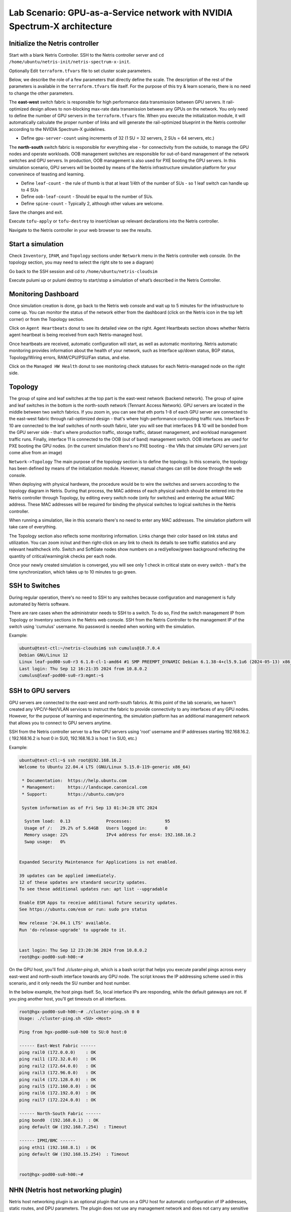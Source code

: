 ======================================================================
Lab Scenario: GPU-as-a-Service network with NVIDIA Spectrum-X architecture
======================================================================

Initialize the Netris controller
================================

Start with a blank Netris Controller. SSH to the Netris controller server and ``cd /home/ubuntu/netris-init/netris-spectrum-x-init``.

Optionally Edit ``terraform.tfvars`` file to set cluster scale parameters.

Below, we describe the role of a few parameters that directly define the scale. The description of the rest of the parameters is available in the ``terraform.tfvars`` file itself. For the purpose of this try & learn scenario, there is no need to change the other parameters.

The **east-west** switch fabric is responsible for high performance data transmission between GPU servers. It rail-optimized design allows to non-blocking max-rate data transmission between any GPUs on the network. You only need to define the number of GPU servers in the ``terraform.tfvars`` file. When you execute the initialization module, it will automatically calculate the proper number of links and will generate the rail-optimized blueprint in the Netris controller according to the NVIDIA Spectrum-X guidelines.

* Define ``gpu-server-count`` using increments of 32 (1 SU = 32 servers, 2 SUs = 64 servers, etc.)

The **north-south** switch fabric is responsible for everything else - for connectivity from the outside, to manage the GPU nodes and operate workloads. OOB management switches are responsible for out-of-band management of the network switches and GPU servers. In production, OOB management is also used for PXE booting the GPU servers. In this simulation scenario, GPU servers will be booted by means of the Netris infrastructure simulation platform for your conveninece of teasting and learning.

* Define ``leaf-count`` - the rule of thumb is that at least 1/4th of the number of SUs - so 1 leaf switch can handle up to 4 SUs
* Define ``oob-leaf-count`` - Should be equal to the number of SUs.
* Define ``spine-count`` - Typically 2, although other values are welcome.

Save the changes and exit.

Execute ``tofu-apply`` or ``tofu-destroy`` to insert/clean up relevant declarations into the Netris controller.

Navigate to the Netris controller in your web browser to see the results.

Start a simulation
==================

Check ``Inventory``, ``IPAM``, and ``Topology`` sections under ``Network`` menu in the Netris controller web console. (In the topology section, you may need to select the right site to see a diagram)

Go back to the SSH session and cd to ``/home/ubuntu/netris-cloudsim``

Execute pulumi up or pulumi destroy to start/stop a simulation of what’s described in the Netris Controller.

Monitoring Dashboard
====================

Once simulation creation is done, go back to the Netris web console and wait up to 5 minutes for the infrastructure to come up. You can monitor the status of the network either from the dashboard (click on the Netris icon in the top left corner) or from the Topology section.

Click on ``Agent Heartbeats`` donut to see its detailed view on the right. Agent Heartbeats section shows whether Netris agent heartbeat is being received from each Netris-managed host.

Once heartbeats are received, automatic configuration will start, as well as automatic monitoring. Netris automatic monitoring provides information about the health of your network, such as Interface up/down status, BGP status, Topology/Wiring errors, RAM/CPU/PSU/Fan status, and else. 

Click on the ``Managed HW Health`` donut to see monitoring check statuses for each Netris-managed node on the right side.

Topology
========

The group of spine and leaf switches at the top part is the east-west network (backend network). The group of spine and leaf switches in the bottom is the north-south network (Tennant Access Network). GPU servers are located in the middle between two switch fabrics. If you zoom in, you can see that eth ports 1-8 of each GPU server are connected to the east-west fabric through rail-optimized design - that's where high-performance computing traffic runs. Interfaces 9-10 are connected to the leaf switches of north-south fabric, later you will see that interfaces 9 & 10 will be bonded from the GPU server side - that's where production traffic, storage traffic, dataset management, and workload management traffic runs. Finally, interface 11 is connected to the OOB (out of band) management switch. OOB interfaces are used for PXE booting the GPU nodes. (in the current simulation there's no PXE booting - the VMs that simulate GPU servers just come alive from an image)

``Network->Topology`` The main purpose of the topology section is to define the topology. In this scenario, the topology has been defined by means of the initialization module. However, manual changes can still be done through the web console. 

When deploying with physical hardware, the procedure would be to wire the switches and servers according to the topology diagram in Netris. During that process, the MAC address of each physical switch should be entered into the Netris controller through Topology, by editing every switch node (only for switches) and entering the actual MAC address. These MAC addresses will be required for binding the physical switches to logical switches in the Netris controller.

When running a simulation, like in this scenario there's no need to enter any MAC addresses. The simulation platform will take care of everything.

The Topology section also reflects some monitoring information. Links change their color based on link status and utilization. You can zoom in/out and then right-click on any link to check its details to see traffic statistics and any relevant healthcheck info. Switch and SoftGate nodes show numbers on a red/yellow/green background reflecting the quantity of critical/warning/ok checks per each node.

Once your newly created simulation is converged, you will see only 1 check in critical state on every switch - that's the time synchronization, which takes up to 10 minutes to go green. 

SSH to Switches
===============

During regular operation, there's no need to SSH to any switches because configuration and management is fully automated by Netris software. 

There are rare cases when the administrator needs to SSH to a switch. To do so, Find the switch management IP from Topology or Inventory sections in the Netris web console. SSH from the Netris Controller to the management IP of the switch using 'cumulus' username. No password is needed when working with the simulation.

Example:


.. code-block:: shell-session

 ubuntu@test-ctl:~/netris-cloudsim$ ssh cumulus@10.7.0.4
 Debian GNU/Linux 12
 Linux leaf-pod00-su0-r3 6.1.0-cl-1-amd64 #1 SMP PREEMPT_DYNAMIC Debian 6.1.38-4+cl5.9.1u6 (2024-05-13) x86_64
 Last login: Thu Sep 12 16:21:35 2024 from 10.8.0.2
 cumulus@leaf-pod00-su0-r3:mgmt:~$ 



SSH to GPU servers
==================

GPU servers are connected to the east-west and north-south fabrics. At this point of the lab scenario, we haven't created any VPC/V-Net/VLAN services to instruct the fabric to provide connectivity to any interfaces of any GPU nodes. However, for the purpose of learning and experimenting, the simulation platform has an additional management network that allows you to connect to GPU servers anytime. 

SSH from the Netris controller server to a few GPU servers using 'root' username and IP addresses starting 192.168.16.2. ( 192.168.16.2 is host 0 in SU0, 192.168.16.3 is host 1 in SU0, etc.) 

Example:

.. code-block:: shell-session

  ubuntu@test-ctl:~$ ssh root@192.168.16.2
  Welcome to Ubuntu 22.04.4 LTS (GNU/Linux 5.15.0-119-generic x86_64)
  
   * Documentation:  https://help.ubuntu.com
   * Management:     https://landscape.canonical.com
   * Support:        https://ubuntu.com/pro
  
   System information as of Fri Sep 13 01:34:28 UTC 2024
  
    System load:  0.13              Processes:             95
    Usage of /:   29.2% of 5.64GB   Users logged in:       0
    Memory usage: 22%               IPv4 address for ens4: 192.168.16.2
    Swap usage:   0%
  
  
  Expanded Security Maintenance for Applications is not enabled.
  
  39 updates can be applied immediately.
  12 of these updates are standard security updates.
  To see these additional updates run: apt list --upgradable
  
  Enable ESM Apps to receive additional future security updates.
  See https://ubuntu.com/esm or run: sudo pro status
  
  New release '24.04.1 LTS' available.
  Run 'do-release-upgrade' to upgrade to it.
  
  
  Last login: Thu Sep 12 23:20:36 2024 from 10.8.0.2
  root@hgx-pod00-su0-h00:~# 


On the GPU host, you'll find `./cluster-ping.sh`, which is a bash script that helps you execute parallel pings across every east-west and north-south interface towards any GPU node. The script knows the IP addressing scheme used in this scenario, and it only needs the SU number and host number.

In the below example, the host pings itself. So, local interface IPs are responding, while the default gateways are not. If you ping another host, you'll get timeouts on all interfaces. 

.. code-block:: shell-session

  root@hgx-pod00-su0-h00:~# ./cluster-ping.sh 0 0
  Usage: ./cluster-ping.sh <SU> <Host>
  
  Ping from hgx-pod00-su0-h00 to SU:0 host:0
  
  ------ East-West Fabric ------
  ping rail0 (172.0.0.0)    : OK
  ping rail1 (172.32.0.0)   : OK
  ping rail2 (172.64.0.0)   : OK
  ping rail3 (172.96.0.0)   : OK
  ping rail4 (172.128.0.0)  : OK
  ping rail5 (172.160.0.0)  : OK
  ping rail6 (172.192.0.0)  : OK
  ping rail7 (172.224.0.0)  : OK
  
  ------ North-South Fabric ------
  ping bond0  (192.168.0.1)  : OK
  ping default GW (192.168.7.254)  : Timeout
  
  ------ IPMI/BMC ------
  ping eth11 (192.168.8.1)  : OK
  ping default GW (192.168.15.254)  : Timeout
  
  
  root@hgx-pod00-su0-h00:~# 

NHN (Netris host networking plugin)
===================================

Netris host networking plugin is an optional plugin that runs on a GPU host for automatic configuration of IP addresses, static routes, and DPU parameters. The plugin does not use any management network and does not carry any sensitive information. It's important for multi-tenant situations because the cloud provider should not have access to the tenant servers -- therefore, any host configuration method shall not use any kind of shared management network. Also, the tenant should not be able to access any sensitive information of the cloud provider or other tenants. Netris host networking plugin addresses both issues. The plugin reads the necessary IP and static route information by leveraging LLDP, topology discovery, and custom TLVs.

The below example shows how to check if the pluggin is running:

.. code-block:: shell-session

 root@hgx-pod00-su0-h00:~# systemctl status netris-hnp.service 
 ● netris-hnp.service - Netris Host Networking Plugin
      Loaded: loaded (/etc/systemd/system/netris-hnp.service; enabled; vendor preset: enabled)
      Active: active (running) since Thu 2024-09-12 23:01:22 UTC; 21h ago
    Main PID: 2906 (netris-hnp)
       Tasks: 4 (limit: 1102)
      Memory: 7.7M
         CPU: 3min 35.913s
      CGroup: /system.slice/netris-hnp.service
              └─2906 /opt/netris/bin/netris-hnp

You can also check the running IP addresses and static routes on the GPU server, and if you right-click on the server to switch links in the Network->Topology and check the details, you will see that the actual IP addresses on the GPU servers are aligned with those in the Topology blueprint.

Server Cluster Template
=======================

Now, when the switch fabric is in an operational state, the underlay is established, it is the time to start defining cloud networking constructs such as VPCs, Subnets, etc., in order to ask the system to provision network access to certain groups of servers.

One way to do that would be to navigate to ``Network->VPC``, ``Network->IPAM``, and ``Services->V-Net`` sections and create these objects, list switch ports, and then Netris will implement the necessary confogurations.

Before that, there is one more important concept that we want you to learn. Server Cluster and Server Cluster Template.
Server Cluster allows the creation of VPC, IPAM, and V-Net objects by listing server names instead of switch ports -- this is critical for cloud providers because cloud users don't want to deal with switch ports.

In the web console, navigate to ``Services->Server Cluster Template`` - click ``+Add``, give the template some name 'GPU-Cluster-Template' or something, and copy/paste the below in the JSON area.

The Template is basically telling the system to what server interfaces should be groupped into what V-Nets. Netris will find out the appropriate switch ports by looking up the topology.

.. code-block:: shell-session

 [
     {
         "postfix": "East-West",
         "type": "l3vpn",
         "vlan": "untagged",
         "vlanID": "auto",
         "serverNics": [
             "eth1",
             "eth2",
             "eth3",
             "eth4",
             "eth5",
             "eth6",
             "eth7",
             "eth8"
         ]
     },
     {
         "postfix": "North-South-in-band-and-storage",
         "type": "l2vpn",
         "vlan": "untagged",
         "vlanID": "auto",
         "serverNics": [
             "eth9",
             "eth10"
         ],
         "ipv4Gateway": "192.168.7.254/21"
     },
     {
         "postfix": "OOB-Management",
         "type": "l2vpn",
         "vlan": "untagged",
         "vlanID": "auto",
         "serverNics": [
             "eth11"
         ],
         "ipv4Gateway": "192.168.15.254/21"
     }
 ]

Server Cluster
==============

Now, navigate to ``Services->Server Cluster`` and click +Add. Give the new cluster some name, set Admin to Admin (this is related to Netris internal permissions of who can edit/delete this cluster), set the site to your site (Datacenter-1 is the default name), set VPC to 'create new', select the Template (you'll see the Template created in the last step), and click +Add server and include first 10 servers (from 0 to 9). Click Add.

While the Server Cluster is being provisioned, check out what primitive objects have been created in the Netris controller driven by the Server Cluster and Server Cluster Template constructs. Navigate to ``Network->VPC``, and you'll see a newly created VPC. Navigate to ``Network->IPAM``, then open the VPC filter and make it filter the IPAM by your new VPC, you'll see some subnets created and assigned to that new VPC. Navigate to ``Services->V-Net``, and you'll see some 3 V-Nets created, one for the east-west fabric (L3VPN VXLAN), one for north-south (L2VPN VXLAN - this one will have EVPN-MH bonding enabled, you'll see in next steps), and one for OOB.

Go ahead, and create another Server Cluster, and include the next 10 servers - or any other servers. The system won't let you "double-book" any server in more than one cluster to avoid conflicts.

Checking the connectivity
=========================

SSH to GPU server host 0 SU 0.

.. code-block:: shell-session

 ubuntu@test-ctl:~$ ssh root@192.168.16.2
 Welcome to Ubuntu 22.04.4 LTS (GNU/Linux 5.15.0-119-generic x86_64)


Cluster-ping the neighboring GPU servers. SU0 host 0-9 

.. code-block:: shell-session

 root@hgx-pod00-su0-h00:~# ./cluster-ping.sh 0 9
 Usage: ./cluster-ping.sh <SU> <Host>
 
 Ping from hgx-pod00-su0-h00 to SU:0 host:9
 
 ------ East-West Fabric ------
 ping rail0 (172.0.0.18)    : OK
 ping rail1 (172.32.0.18)   : OK
 ping rail2 (172.64.0.18)   : OK
 ping rail3 (172.96.0.18)   : OK
 ping rail4 (172.128.0.18)  : OK
 ping rail5 (172.160.0.18)  : OK
 ping rail6 (172.192.0.18)  : OK
 ping rail7 (172.224.0.18)  : OK
 
 ------ North-South Fabric ------
 ping bond0  (192.168.0.10)  : OK
 ping default GW (192.168.7.254)  : OK
 
 ------ IPMI/BMC ------
 ping eth11 (192.168.8.10)  : OK
 ping default GW (192.168.15.254)  : OK
 
 
 root@hgx-pod00-su0-h00:~# 

Since GPU servers from 0 to 9 are in the same cluster, you should be able to cluster-ping all of them. If you try to cluster-ping other nodes, you will get timeouts because they are not in the same Server Cluster - so the Netris-generated configuration of the switches will contain the access within a single VPC using various configurations throughout the network. 

You can SSH to GPU server SU0 host 10, which belongs in the second cluster, and cluster-ping its neighbors.

.. code-block:: shell-session

 ubuntu@test-ctl:~$ ssh root@192.168.16.12
 Welcome to Ubuntu 22.04.4 LTS (GNU/Linux 5.15.0-119-generic x86_64)


Cleanup the Controller
======================

At this point this Netris Try & Learn scenario has been concluded. You may want to clean up the lab to let your colleagues run through the scenario or if you are working on another one. There is no need to clean up if you are about to return the environment to the Netris team -- we are going to recycle and reinstall the environment anyway.

1. Delete Server Clusters from the ``Services->Server Cluster`` menu.
2. Delete Server Cluster Profile from the ``Services->Server Cluster Profile`` menu.
3. SSH to the Netris controller server, ``cd /home/ubuntu/netris-cloudsim``, and execute ``pulumi destroy`` to destroy the infrastructure simulation.
4. ``cd /home/ubuntu/netris-init/netris-spectrum-x-init`` and execute tofu-destroy to remove the objects from the Netris controller that were created through the initialization module.

Please let us know your feedback and questions.

